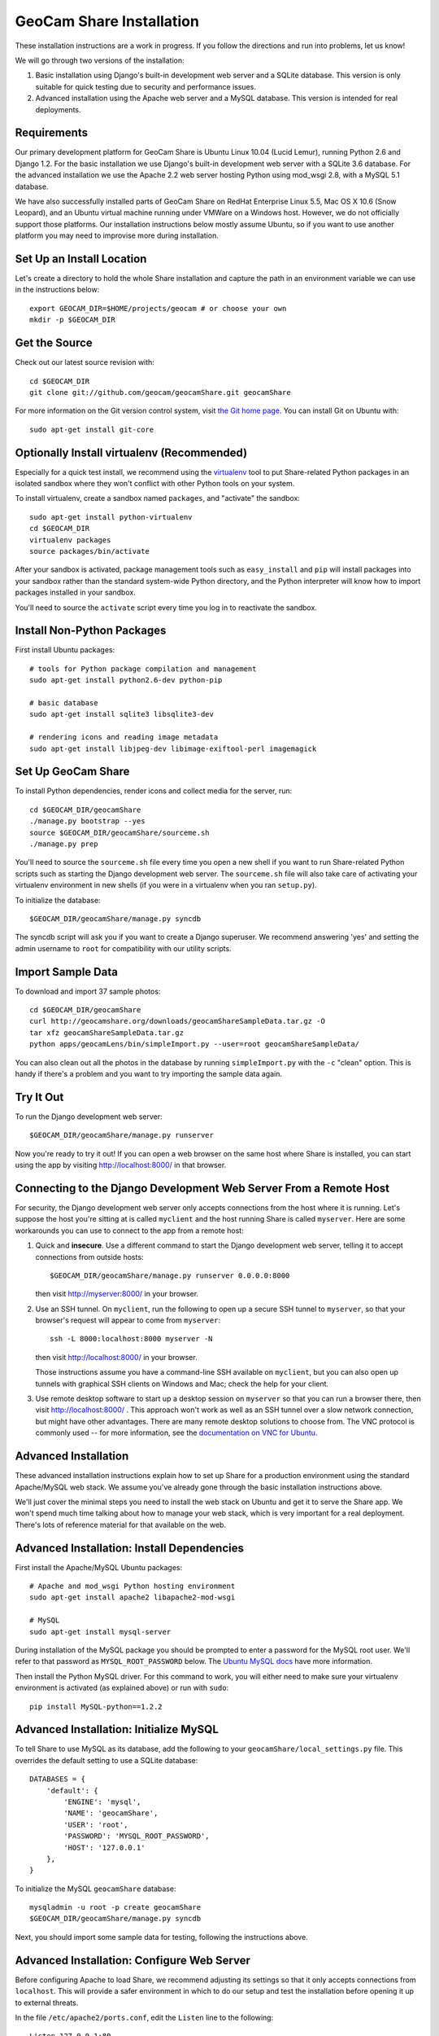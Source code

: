 =========================================
GeoCam Share Installation
=========================================

These installation instructions are a work in progress.  If you follow
the directions and run into problems, let us know!

We will go through two versions of the installation:

1. Basic installation using Django's built-in development web server and
   a SQLite database.  This version is only suitable for quick testing due
   to security and performance issues.

2. Advanced installation using the Apache web server and a MySQL
   database.  This version is intended for real deployments.

Requirements
~~~~~~~~~~~~

Our primary development platform for GeoCam Share is Ubuntu Linux 10.04
(Lucid Lemur), running Python 2.6 and Django 1.2.  For the basic
installation we use Django's built-in development web server with a
SQLite 3.6 database.  For the advanced installation we use the Apache
2.2 web server hosting Python using mod_wsgi 2.8, with a MySQL 5.1
database.

We have also successfully installed parts of GeoCam Share on RedHat
Enterprise Linux 5.5, Mac OS X 10.6 (Snow Leopard), and an Ubuntu
virtual machine running under VMWare on a Windows host.  However, we do
not officially support those platforms.  Our installation instructions
below mostly assume Ubuntu, so if you want to use another platform you
may need to improvise more during installation.

Set Up an Install Location
~~~~~~~~~~~~~~~~~~~~~~~~~~

Let's create a directory to hold the whole Share installation
and capture the path in an environment variable we can use
in the instructions below::

  export GEOCAM_DIR=$HOME/projects/geocam # or choose your own
  mkdir -p $GEOCAM_DIR

Get the Source
~~~~~~~~~~~~~~

Check out our latest source revision with::

  cd $GEOCAM_DIR
  git clone git://github.com/geocam/geocamShare.git geocamShare

For more information on the Git version control system, visit `the Git home page`_.
You can install Git on Ubuntu with::

  sudo apt-get install git-core

.. _the Git home page: http://git-scm.com/

Optionally Install virtualenv (Recommended)
~~~~~~~~~~~~~~~~~~~~~~~~~~~~~~~~~~~~~~~~~~~~~~~

Especially for a quick test install, we recommend using the virtualenv_
tool to put Share-related Python packages in an isolated sandbox where
they won't conflict with other Python tools on your system.

.. _virtualenv: http://pypi.python.org/pypi/virtualenv

To install virtualenv, create a sandbox named ``packages``, and
"activate" the sandbox::

  sudo apt-get install python-virtualenv
  cd $GEOCAM_DIR
  virtualenv packages
  source packages/bin/activate

After your sandbox is activated, package management tools such as
``easy_install`` and ``pip`` will install packages into your sandbox
rather than the standard system-wide Python directory, and the Python
interpreter will know how to import packages installed in your sandbox.

You'll need to source the ``activate`` script every time you log in
to reactivate the sandbox.

Install Non-Python Packages
~~~~~~~~~~~~~~~~~~~~~~~~~~~

First install Ubuntu packages::

  # tools for Python package compilation and management
  sudo apt-get install python2.6-dev python-pip

  # basic database
  sudo apt-get install sqlite3 libsqlite3-dev
  
  # rendering icons and reading image metadata
  sudo apt-get install libjpeg-dev libimage-exiftool-perl imagemagick

Set Up GeoCam Share
~~~~~~~~~~~~~~~~~~~

To install Python dependencies, render icons and collect media for the
server, run::

  cd $GEOCAM_DIR/geocamShare
  ./manage.py bootstrap --yes
  source $GEOCAM_DIR/geocamShare/sourceme.sh
  ./manage.py prep

You'll need to source the ``sourceme.sh`` file every time you open a new
shell if you want to run Share-related Python scripts such as starting
the Django development web server.  The ``sourceme.sh`` file will also
take care of activating your virtualenv environment in new shells (if
you were in a virtualenv when you ran ``setup.py``).

To initialize the database::

  $GEOCAM_DIR/geocamShare/manage.py syncdb

The syncdb script will ask you if you want to create a Django superuser.
We recommend answering 'yes' and setting the admin username to ``root``
for compatibility with our utility scripts.

Import Sample Data
~~~~~~~~~~~~~~~~~~

To download and import 37 sample photos::

  cd $GEOCAM_DIR/geocamShare
  curl http://geocamshare.org/downloads/geocamShareSampleData.tar.gz -O
  tar xfz geocamShareSampleData.tar.gz
  python apps/geocamLens/bin/simpleImport.py --user=root geocamShareSampleData/

You can also clean out all the photos in the database by running
``simpleImport.py`` with the ``-c`` "clean" option.  This is handy if
there's a problem and you want to try importing the sample data again.

Try It Out
~~~~~~~~~~

To run the Django development web server::

  $GEOCAM_DIR/geocamShare/manage.py runserver

Now you're ready to try it out!  If you can open a web browser on the
same host where Share is installed, you can start using the app by
visiting http://localhost:8000/ in that browser.

Connecting to the Django Development Web Server From a Remote Host
~~~~~~~~~~~~~~~~~~~~~~~~~~~~~~~~~~~~~~~~~~~~~~~~~~~~~~~~~~~~~~~~~~

For security, the Django development web server only accepts connections
from the host where it is running.  Let's suppose the host you're
sitting at is called ``myclient`` and the host running Share is called
``myserver``.  Here are some workarounds you can use to connect to the
app from a remote host:

1. Quick and **insecure**.  Use a different command to start the Django
   development web server, telling it to accept connections from outside
   hosts::

     $GEOCAM_DIR/geocamShare/manage.py runserver 0.0.0.0:8000

   then visit http://myserver:8000/ in your browser.

2. Use an SSH tunnel.  On ``myclient``, run the following to open up a
   secure SSH tunnel to ``myserver``, so that your browser's request
   will appear to come from ``myserver``::

     ssh -L 8000:localhost:8000 myserver -N

   then visit http://localhost:8000/ in your browser.

   Those instructions assume you have a command-line SSH available on
   ``myclient``, but you can also open up tunnels with graphical SSH
   clients on Windows and Mac; check the help for your client.

3. Use remote desktop software to start up a desktop session on
   ``myserver`` so that you can run a browser there, then visit
   http://localhost:8000/ .  This approach won't work as well as an SSH
   tunnel over a slow network connection, but might have other
   advantages.  There are many remote desktop solutions to choose from.
   The VNC protocol is commonly used -- for more information, see the
   `documentation on VNC for Ubuntu`_.

.. _documentation on VNC for Ubuntu: https://help.ubuntu.com/community/VNC

Advanced Installation
~~~~~~~~~~~~~~~~~~~~~

These advanced installation instructions explain how to set up Share for
a production environment using the standard Apache/MySQL web stack.  We
assume you've already gone through the basic installation instructions
above.

We'll just cover the minimal steps you need to install the web stack on
Ubuntu and get it to serve the Share app.  We won't spend much time
talking about how to manage your web stack, which is very important for
a real deployment.  There's lots of reference material for that
available on the web.

Advanced Installation: Install Dependencies
~~~~~~~~~~~~~~~~~~~~~~~~~~~~~~~~~~~~~~~~~~~

First install the Apache/MySQL Ubuntu packages::

  # Apache and mod_wsgi Python hosting environment
  sudo apt-get install apache2 libapache2-mod-wsgi

  # MySQL
  sudo apt-get install mysql-server

During installation of the MySQL package you should be prompted to enter
a password for the MySQL root user.  We'll refer to that password as
``MYSQL_ROOT_PASSWORD`` below.  The `Ubuntu MySQL docs`_ have more
information.

.. _Ubuntu MySQL docs: https://help.ubuntu.com/10.04/serverguide/C/mysql.html

Then install the Python MySQL driver.  For this command to work, you
will either need to make sure your virtualenv environment is activated
(as explained above) or run with ``sudo``::

  pip install MySQL-python==1.2.2

Advanced Installation: Initialize MySQL
~~~~~~~~~~~~~~~~~~~~~~~~~~~~~~~~~~~~~~~

To tell Share to use MySQL as its database, add the following to your
``geocamShare/local_settings.py`` file.  This overrides the default setting
to use a SQLite database::

  DATABASES = {
      'default': {
          'ENGINE': 'mysql',
          'NAME': 'geocamShare',
          'USER': 'root',
          'PASSWORD': 'MYSQL_ROOT_PASSWORD',
          'HOST': '127.0.0.1'
      },
  }

To initialize the MySQL ``geocamShare`` database::

  mysqladmin -u root -p create geocamShare
  $GEOCAM_DIR/geocamShare/manage.py syncdb

Next, you should import some sample data for testing, following the
instructions above.

Advanced Installation: Configure Web Server
~~~~~~~~~~~~~~~~~~~~~~~~~~~~~~~~~~~~~~~~~~~

Before configuring Apache to load Share, we recommend adjusting its
settings so that it only accepts connections from ``localhost``.  This
will provide a safer environment in which to do our setup and test
the installation before opening it up to external threats.

In the file ``/etc/apache2/ports.conf``, edit the ``Listen`` line to
the following::

  Listen 127.0.0.1:80

Now tell Apache how to start Share by copying Share config files to a
location where Apache will load them::

  sudo cp $GEOCAM_DIR/build/apache2/*.conf /etc/apache2/conf.d/

By default, Share requires users to log in before they can use the app.
Internet best practices require passwords to be sent over the network
encrypted (using SSL).  If your Apache server does not already support
SSL, you can set it up with::

  sudo apt-get install apache2-ssl-certificate

For more information on generating SSL certificates, see: link1_ link2_.

.. _link1: http://onlamp.com/pub/a/onlamp/2008/03/04/step-by-step-configuring-ssl-under-apache.html

.. _link2: http://ubuntuforums.org/archive/index.php/t-4466.html

Note: The command above installs a `self-signed certificate`_, which is
not ideal.  Because the certificate is self-signed, your users' web
browser cannot confirm the identity of your server, and a malicious host
could pretend to be your server and steal user passwords.  Most web
browsers will also give your users a nasty security warning when they
try to connect.

To avoid these problems in a production environment, you'll need to pay
a `certificate authority`_ to sign your certificate, a fairly complicated
process we won't go into.

.. _certificate authority: http://en.wikipedia.org/wiki/Certificate_authority

If you want to skip past all the security setup, for testing purposes
only, you can edit ``$GEOCAM_DIR/geocamShare/local_settings.py`` and set::

  SECURITY_REDIRECT_ENABLED = False

.. _self-signed certificate: http://en.wikipedia.org/wiki/Self-signed_certificate

Advanced Installation: Try It Out
~~~~~~~~~~~~~~~~~~~~~~~~~~~~~~~~~

Restart Apache to load the new configuration::

  sudo apache2ctl restart

Now you're ready to try out it out!  You should now be able to access
your Share installation at http://myserver/share/ .  

We recommend doing some testing to make sure you understand your
security settings in terms of what anonymous and registered users can
access before opening up your server to outside connections for real
usage.

Advanced Installation: Administration and Adding Users
~~~~~~~~~~~~~~~~~~~~~~~~~~~~~~~~~~~~~~~~~~~~~~~~~~~~~~

You can perform many Share administrative functions using the Django admin interface
located at http://myserver/share/admin/ .

One vital function is to add user accounts.  In the admin interface,
find the ``Users`` row and click ``Add``.  You'll be prompted for the
new user's username and password.  Once the user is created, you'll be
taken to an editing interface where you can enter additional information
such as name and email address.  In the ``Permissions`` section, you can
give the user ``Staff status``, which allows them to view the admin
interface, or ``Superuser status``, which allows them to edit the
database and manage user accounts.

Unfortunately, we don't currently provide an interface for users to change
their own user profile information, including their password.

Advanced Installation: Multiple Instances of Share On the Same Host
~~~~~~~~~~~~~~~~~~~~~~~~~~~~~~~~~~~~~~~~~~~~~~~~~~~~~~~~~~~~~~~~~~~

Share is designed to support running multiple instances sharing the same
host and potentially the same Apache and MySQL servers.  You might want
to do this if you are testing different configurations of Share.  To do
this:

1. Unpack and build two copies of Share in different directories.

2. The Django database settings are in ``local_settings.py``, as
   explained above.  You can set your instances of Share to use the same
   MySQL server and create multiple databases with different names
   (change the ``NAME`` field), or have them connect to different MySQL
   servers on different ports (add a colon and port number to the
   ``HOST`` field).

3. The ``/share/`` path suffix in the URL is set using the
   ``DJANGO_SCRIPT_NAME`` field in the ``sourceme.sh`` file.  If you want
   your instances of Share to run on the same web server, you can avoid URL
   conflicts by giving them distinct ``DJANGO_SCRIPT_NAME`` settings.

4. Apache's instructions for loading Share are in the
   ``httpd-geocamShare.conf`` file, which we installed above.  If you're
   running multiple instances of Share on the same Apache server, you'll
   want two different versions of that file in the
   ``/etc/apache2/conf.d/`` directory, one for each instance.

   Run ``python setup.py install`` again after changing
   ``DJANGO_SCRIPT_NAME`` to regenerate the ``.conf`` files. The
   auto-generated version should be mostly correct, but you'll want to
   make sure that the mod_wsgi process group settings are different.  By
   default, the process group is set to your username plus Share (for
   example username ``trey`` gets process group ``treyShare``).  You can
   global search-and-replace the process group in one of the files if
   needed.

   Regardless of how many Share instances you run, you only need one copy
   of the ``httpd-geocamShare-mimetypes.conf`` file per web server.

| __BEGIN_LICENSE__
| Copyright (C) 2008-2010 United States Government as represented by
| the Administrator of the National Aeronautics and Space Administration.
| All Rights Reserved.
| __END_LICENSE__

